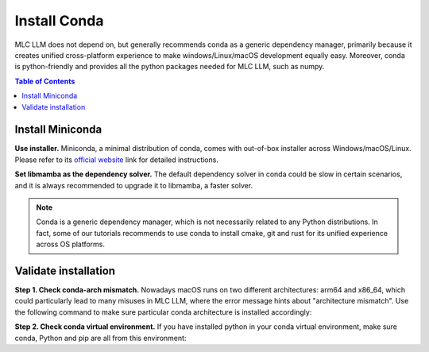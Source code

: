 Install Conda
=============

MLC LLM does not depend on, but generally recommends conda as a generic dependency manager, primarily because it creates unified cross-platform experience to make windows/Linux/macOS development equally easy. Moreover, conda is python-friendly and provides all the python packages needed for MLC LLM, such as numpy.

.. contents:: Table of Contents
    :depth: 2


Install Miniconda
-----------------

**Use installer.** Miniconda, a minimal distribution of conda, comes with out-of-box installer across Windows/macOS/Linux. Please refer to its `official website <https://docs.conda.io/en/latest/miniconda.html#latest-miniconda-installer-links>`_ link for detailed instructions.

**Set libmamba as the dependency solver.** The default dependency solver in conda could be slow in certain scenarios, and it is always recommended to upgrade it to libmamba, a faster solver.

.. code-block:: bash
   :caption: Set libmamba as the default solver

   # update conda
   conda update --yes -n base -c defaults conda
   # install `conda-libmamba-solver`
   conda install --yes -n base conda-libmamba-solver
   # set it as the default solver
   conda config --set solver libmamba

.. note::
    Conda is a generic dependency manager, which is not necessarily related to any Python distributions.
    In fact, some of our tutorials recommends to use conda to install cmake, git and rust for its unified experience across OS platforms.


Validate installation
---------------------

**Step 1. Check conda-arch mismatch.** Nowadays macOS runs on two different architectures: arm64 and x86_64, which could particularly lead to many misuses in MLC LLM, where the error message hints about "architecture mismatch". Use the following command to make sure particular conda architecture is installed accordingly:

.. code-block:: bash
   :caption: Check conda architecture

   >>> conda info | grep platform
   # for arm mac
   platform : osx-arm64
   # for x86 mac
   platform : osx-64

**Step 2. Check conda virtual environment.** If you have installed python in your conda virtual environment, make sure conda, Python and pip are all from this environment:

.. code-block:: bash
   :caption: Check conda virtual environment (macOS, Linux)

   >>> echo $CONDA_PREFIX
   /.../miniconda3/envs/mlc-doc-venv
   >>> which python
   /.../miniconda3/envs/mlc-doc-venv/bin/python
   >>> which pip
   /.../miniconda3/envs/mlc-doc-venv/bin/pip

.. code-block:: bat
   :caption: Check conda virtual environment (Windows)

   >>> echo $Env:CONDA_PREFIX
   \...\miniconda3\envs\mlc-doc-venv
   >>> Get-Command python.exe
   \...\miniconda3\envs\mlc-doc-venv\bin\python.exe
   >>> Get-Command pip.exe
   \...\miniconda3\envs\mlc-doc-venv\bin\pip.exe
